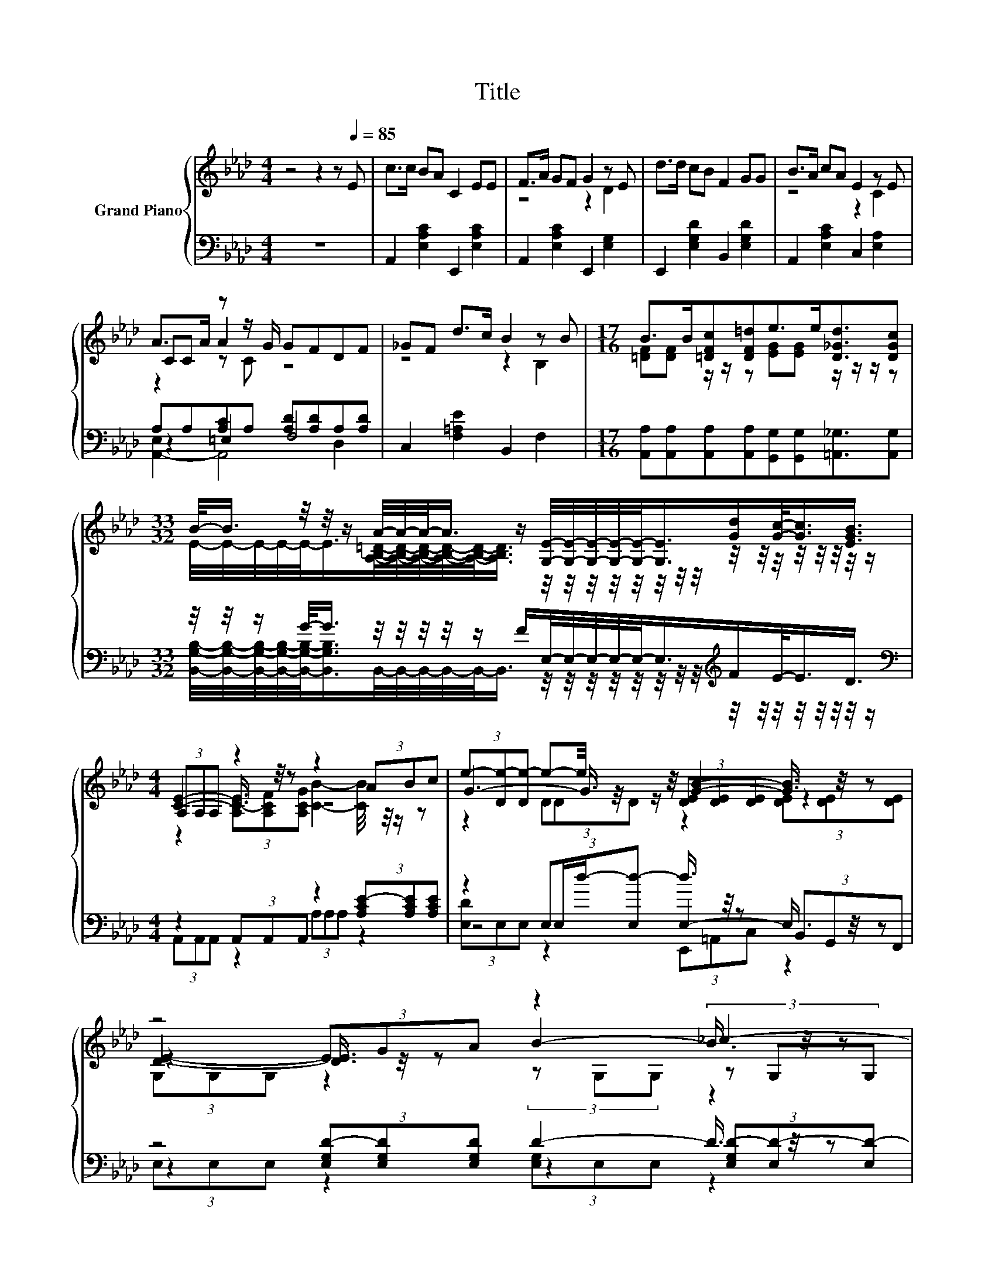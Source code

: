 X:1
T:Title
%%score { ( 1 3 4 7 ) | ( 2 5 6 ) }
L:1/8
M:4/4
K:Ab
V:1 treble nm="Grand Piano"
V:3 treble 
V:4 treble 
V:7 treble 
V:2 bass 
V:5 bass 
V:6 bass 
V:1
 z4 z2 z[Q:1/4=85] E | c>c BA C2 EE | F>A GF G2 z E | d>d cB F2 GG | B>A cA E2 z E | %5
 A>A z z/ G/ GFDF | _GF d>c B2 z B |[M:17/16] B>B[=DFc][DF=d]e>e[D_Gd]3/2[DGc] | %8
[M:33/32] B/-<B/ z/4 z/4 z/ A/4-A/4-A/-<A/ z/ [G,E]/4-[G,E]/4-[G,E]/4-[G,E]/4-[G,E]/-<[G,E]/[Gd]/[Gc]/-<[Gc]/[EGB]3/4 | %9
[M:4/4] (3A,A,A, z2 z2 (3ABc | G3- G3/4 z/4 [GB]2- [GB]3/4 z/4 z | z4 z2 _c2- | c3/4 z/4 z z2 z4 | %13
 e2- e3/4 z/4 z [E=A]2- [EA]3/4 z/4 z | z2 c2 [Fd]2- [Fd]3/4 z/4 z | z2 z z/ =d/- d/4 z/4 z/ z z2 | %16
 (3:2:2a3 [EAce]3- [EAce]3/4 z/4 z (3ABc | (3:2:2[Ee]6 [G,-D-E]6 | %18
[M:7/8] [G,C-DE-A-]/>[CEA]/-[CEA]-[CEA]- [CEA]- [CEA]2- [CEA]/4 z/4 z/ |] %19
V:2
 z8 | A,,2 [E,A,C]2 E,,2 [E,A,C]2 | A,,2 [E,A,C]2 E,,2 [E,G,]2 | E,,2 [E,G,D]2 B,,2 [E,G,D]2 | %4
 A,,2 [E,A,C]2 C,2 [E,A,]2 | A,A,[A,C]A, [A,D][A,D]A,[A,D] | C,2 [F,=A,E]2 B,,2 F,2 | %7
[M:17/16] [A,,A,][A,,A,][A,,A,][A,,A,][G,,G,][G,,G,][=A,,_G,]3/2[A,,G,] | %8
[M:33/32] z/4 z/4 z/ G/-<G/ z/4 z/4 z/4 z/4 z/ F/E,/4-E,/4-E,/4-E,/4-E,/-<E,/[K:treble]F/E/-<E/D3/4 | %9
[M:4/4][K:bass] z2 (3A,,A,,A,, z2 (3[A,CE-][A,CE][A,CE] | %10
 z2 (3:2:4E,E,/d/-[E,d-] d3/4 z/4 z (3B,,G,,F,, | z4 D2- D3/4 z/4 z | z8 | E2- E3/4 z/4 z z4 | %14
 (3D,D,D, z2 (3[B,,B,]B,,B,, z2 | z2 [E,A,E]>[E,A,E]- [E,A,E]/4 z/4 z/ z z2 | %16
 [Ace]2- [Ace]/4 z/4 z/ z [F,,F,]4- | [F,,F,]3/4 z/4 z z2 z4 |[M:7/8] z7 |] %19
V:3
 x8 | x8 | z4 z2 D2 | x8 | z4 z2 C2 | CC A2 z4 | z4 z2 B,2 | %7
[M:17/16] [=DF][DF] z/ z/ z [EG][EG] z/ z/ z/ z | %8
[M:33/32] E/4-E/4-E/4-E/4-E/-<E/[A,B,=D]/4-[A,B,D]/4-[A,B,D]/4-[A,B,D]/4-[A,B,D]/-<[A,B,D]/ z/4 z/4 z/4 z/4 z/4 z/4 z/4 z/4 z/4 z/4 z/4 z/4 z/4 z/4 z/4 z/ | %9
[M:4/4] [CE]2- [CE]3/4 z/4 z z4 | (3e-[De-][De-] e-e/4 z/4 z/ (3[DE][DE][DE] z2 | %11
 z2 (3EGA z2 (3z G,G, | z2 (3A,A,A, z2 (3_G,G,G, | z2 (3c-[=A,c][B,EB] z2 (3F-[FG][B,F=A] | %14
 (3[B,F-B-][B,F-B-][B,F-B-] [F-B]/>F/-F3/4 z/4 (3z B,B, z2 | z2 d3/2-d/4 z/4 z4 | %16
 z4 [CFAc]2- [CFAc]/4 z/4 z/ z | x8 |[M:7/8] x7 |] %19
V:4
 x8 | x8 | x8 | x8 | x8 | z2 z C z4 | x8 |[M:17/16] x17/2 |[M:33/32] x33/4 | %9
[M:4/4] z2 (3[A,C-E][A,CF][A,CG] [CB]2- [CB]/4 z/4 z/ z | z2 (3DDD z2 (3[DE][DE][DE] | %11
 [DE]2- [DE]3/4 z/4 z B2- B3/4 z/4 z | z4 (3[_G,A,-E-][G,A,-E-][G,A,-E-] [A,E]3/2-[A,-E]/4A,/4- | %13
 A,3/2-A,/4 z/4 z2 z4 | z2 (3z =A,A, z2 (3B,B,B, | (3c3 z z2 (3:2:2e3 G3 | x8 | x8 |[M:7/8] x7 |] %19
V:5
 x8 | x8 | x8 | x8 | x8 | z2 =E,2 F,4 | x8 |[M:17/16] x17/2 | %8
[M:33/32] [B,,G,B,]/4-[B,,G,B,]/4-[B,,G,B,]/4-[B,,G,B,]/4-[B,,G,B,]/-<[B,,G,B,]/B,,/4-B,,/4-B,,/4-B,,/4-B,,/-<B,,/ z/4 z/4 z/4 z/4 z/4 z/4 z/4 z/4[K:treble] z/4 z/4 z/4 z/4 z/4 z/4 z/4 z/ | %9
[M:4/4][K:bass] (3A,,A,,A,, z2 (3A,A,A, z2 | z4 E,2- E,3/4 z/4 z | %11
 z2 (3[E,G,D-][E,G,D][E,G,D] z2 (3[E,G,D-][E,D-][E,D-] | D3/4 z/4 z (3A,,A,,A,, z2 (3_G,,G,,G,, | %13
 z2 (3[F,=A,E-][F,E]F, z2 (3[E,-A,][E,B,]E, | z2 (3[C,=A,]C,C, z2 (3B,,B,,B,, | %15
 (3[E,A,E]3 z z2 (3:2:2[E,G,E]3 [E,B,D]3- | %16
 [A,,-E,A,-B,C-D]/>[A,,A,C]/-[A,,A,C]- [C,,A,,C,A,C]2- [C,,A,,C,A,C]/4 z/4 z/ z (3A,B,C | %17
 (3:2:2[E,,E,]6 [E,,E,]6- | %18
[M:7/8] [E,,A,,-E,A,-]/>[A,,A,]/-[A,,A,]-[A,,A,]- [A,,A,]- [A,,A,]2- [A,,A,]/4 z/4 z/ |] %19
V:6
 x8 | x8 | x8 | x8 | x8 | [A,,-E,]2 A,,4 D,2 | x8 |[M:17/16] x17/2 |[M:33/32] x6[K:treble] x9/4 | %9
[M:4/4][K:bass] x8 | (3[E,D]E,E, z2 (3E,,=A,,C, z2 | (3E,E,E, z2 (3[E,G,]E,E, z2 | %12
 (3[A,,A,]A,,A,, z2 (3_G,,G,,G,, z2 | (3[F,=A,]F,F, z2 (3F,F,F, z2 | x8 | x8 | x8 | x8 | %18
[M:7/8] x7 |] %19
V:7
 x8 | x8 | x8 | x8 | x8 | x8 | x8 |[M:17/16] x17/2 |[M:33/32] x33/4 |[M:4/4] x8 | x8 | %11
 (3G,G,G, z2 (3z G,G, z2 | (3[D=c]-[A,D-c-][A,D-c-] [Dc]2- [Dc-]/<c/- c2- c3/4 z/4 | %13
 (3z =A,A, z2 (3CCC z2 | x8 | x8 | x8 | x8 |[M:7/8] x7 |] %19

